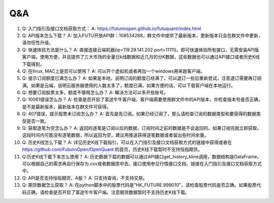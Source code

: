 ===
Q&A
===

1.  Q: 入门指引及接口文档获取方式： A:
    https://futunnopen.github.io/futuquant/index.html

2.  Q: API版本怎么下载？ A:
    加入FUTU开放API群：108534288，群文件中提供了最新版本，更新版本只会在群文件中更新，请勿任性升级。

3.  Q: 快速体验方法是什么？ A: 直接连接云端机器(ip=119.29.141.202
    port=11111)。即可快速体验所有接口，无需安装API版客户端，使用方便，并且提供了三大市场的全量日k线数据和近几月的分K数据，这些数据也可以通过API接口或者历史K线下载得到。

4.  Q: 在linux, MAC上是否可以使用？ A:
    可以开个虚拟机或者再加一个windows用来跑客户端。

5.  Q: 提示订阅额度已满怎么办？ A:
    如果是本地，说明订阅的额度已经满了，可以退订一些后重新尝试，注意退订需要再订阅满。如果是云端，说明云服务器使用的人数太多了，额度已满，如果方便的话，可以下载客户端在本地运行。

6.  Q: 想要订阅股票太多，额度不够用怎么办？ A: 解决方法可以多开些账号。

7.  Q: 10061错误怎么办？ A:
    检查是否开启了富途牛牛客户端，客户端需要使用群文件中的API版本，并检查版本号是否正确，是不是最新版本，最新版本在群文件可获得。

8.  Q: 407错误，提示股票未订阅怎么办？ A:
    首先是先订阅，如果已经订阅了，那么请检查订阅的数据类型和要获得的数据类型是否一致。

9.  Q: 获取逐笔为空怎么办？ A:
    返回的逐笔是订阅以后的数据，订阅时间之前的数据是不会返回的。如果订阅完就立即获取，这段时间内可能没有逐笔数据，所以返回为空，建议用推送获得逐笔数据或者留出些时间余量。

10. Q: 历史K线怎么下载？ A:
    详见历史K线下载指引，可以在入门指引及接口文档获取方式的链接中获得或者在\ https://github.com/FutunnOpen/OpenQuant
    的首页，历史K线下载暂时不支持恒指期货。

11. Q:历史K线下载下来怎么使用？ A:
    历史数据下载的数据可以通过API接口get\_history\_kline调用，数据结构是DataFrame，可以根据自己的需求再自行保存为.csv或者数据库中去。接口使用参见行情接口文档，链接在入门指引及接口文档获取方式中。

12. Q: API是否支持恒指期货、A股？ A: 只支持查询，不支持交易。

13. Q: 期货数据怎么获取？ A:
    在python脚本中的股票代码是"HK\_FUTURE.999010"，请检查股票代码是否正确。如果股票代码正确，请检查是否开启了富途牛牛客户端。注意期货数据暂时不支持历史K线下载。
